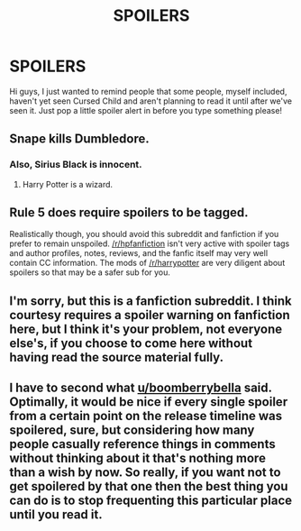 #+TITLE: SPOILERS

* SPOILERS
:PROPERTIES:
:Author: sj1076
:Score: 0
:DateUnix: 1479073260.0
:DateShort: 2016-Nov-14
:END:
Hi guys, I just wanted to remind people that some people, myself included, haven't yet seen Cursed Child and aren't planning to read it until after we've seen it. Just pop a little spoiler alert in before you type something please!


** Snape kills Dumbledore.
:PROPERTIES:
:Author: T0lias
:Score: 19
:DateUnix: 1479078954.0
:DateShort: 2016-Nov-14
:END:

*** Also, Sirius Black is innocent.
:PROPERTIES:
:Author: Kazeto
:Score: 4
:DateUnix: 1479095431.0
:DateShort: 2016-Nov-14
:END:

**** Harry Potter is a wizard.
:PROPERTIES:
:Author: Freshenstein
:Score: 3
:DateUnix: 1479096029.0
:DateShort: 2016-Nov-14
:END:


** Rule 5 does require spoilers to be tagged.

Realistically though, you should avoid this subreddit and fanfiction if you prefer to remain unspoiled. [[/r/hpfanfiction]] isn't very active with spoiler tags and author profiles, notes, reviews, and the fanfic itself may very well contain CC information. The mods of [[/r/harrypotter]] are very diligent about spoilers so that may be a safer sub for you.
:PROPERTIES:
:Author: boomberrybella
:Score: 8
:DateUnix: 1479074231.0
:DateShort: 2016-Nov-14
:END:


** I'm sorry, but this is a fanfiction subreddit. I think courtesy requires a spoiler warning on fanfiction here, but I think it's your problem, not everyone else's, if you choose to come here without having read the source material fully.
:PROPERTIES:
:Author: onlytoask
:Score: 6
:DateUnix: 1479075627.0
:DateShort: 2016-Nov-14
:END:


** I have to second what [[/u/boomberrybella][u/boomberrybella]] said. Optimally, it would be nice if every single spoiler from a certain point on the release timeline was spoilered, sure, but considering how many people casually reference things in comments without thinking about it that's nothing more than a wish by now. So really, if you want not to get spoilered by that one then the best thing you can do is to stop frequenting this particular place until you read it.
:PROPERTIES:
:Author: Kazeto
:Score: 2
:DateUnix: 1479096113.0
:DateShort: 2016-Nov-14
:END:
